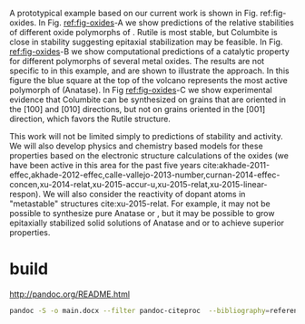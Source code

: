 A prototypical example based on our current work is shown in Fig. ref:fig-oxides. In Fig. [[ref:fig-oxides]]-A we show predictions of the relative stabilities of different oxide polymorphs of \ce{SnO2}. Rutile is most stable, but Columbite is close in stability suggesting epitaxial stabilization may be feasible. In Fig. [[ref:fig-oxides]]-B we show computational predictions of a catalytic property for different polymorphs of several metal oxides. The results are not specific to \ce{SnO2} in this example, and are shown to illustrate the approach. In this figure the blue square at the top of the volcano represents the most active polymorph of \ce{IrO2} (Anatase). In Fig [[ref:fig-oxides]]-C we show experimental evidence that Columbite \ce{SnO2} can be synthesized on \ce{CoNb2O6} grains that are oriented in the \([100]\) and \([010]\) directions, but not on grains oriented in the \([001]\) direction, which favors the Rutile structure.

This work will not be limited simply to predictions of stability and activity. We will also develop physics and chemistry based models for these properties based on the electronic structure calculations of the oxides (we have been active in this area for the past five years cite:akhade-2011-effec,akhade-2012-effec,calle-vallejo-2013-number,curnan-2014-effec-concen,xu-2014-relat,xu-2015-accur-u,xu-2015-relat,xu-2015-linear-respon). We will also  consider the reactivity of dopant atoms in "metastable" structures cite:xu-2015-relat. For example, it may not be possible to synthesize pure Anatase \ce{RuO2} or \ce{IrO2}, but it may be possible to grow epitaxially stabilized solid solutions of Anatase \ce{TiO2} and \ce{RuO2} or \ce{IrO2} to achieve superior properties.



* build
  :PROPERTIES:
  :ID:       DA9EC144-39D2-412F-AB7A-69C1259D1F67
  :END:

http://pandoc.org/README.html

#+BEGIN_SRC sh
pandoc -S -o main.docx --filter pandoc-citeproc  --bibliography=references.bib --csl=aip.csl pandoc-footnotes.md
#+END_SRC
*  Bibtex entries			:noexport:

#+BEGIN_SRC text :tangle references.bib
@article{akhade-2011-effec,
  author =	 {Akhade, Sneha A. and Kitchin, John R.},
  title =	 {Effects of Strain, d-Band Filling, and Oxidation State on the
                  Bulk Electronic Structure of Cubic 3d Perovskites},
  journal =	 {The Journal of Chemical Physics},
  volume =	 135,
  number =	 10,
  pages =	 {104702-6},
  year =	 2011,
  url =		 {http://dx.doi.org/10.1063/1.3631948},
  keywords =	 {DESC0004031, early-career, orgmode},
  type =	 {Journal Article},
}



@article{akhade-2012-effec,
  author =	 {Akhade, Sneha and Kitchin, John R.},
  title =	 {Effects of Strain, d-Band Filling, and Oxidation State on the
                  Surface Electronic Structure and Reactivity of 3d Perovskite
                  Surfaces},
  journal =	 {J. Chem. Phys.},
  volume =	 137,
  pages =	 084703,
  year =	 2012,
  doi =		 {10.1063/1.4746117},
  url =
                  {http://scitation.aip.org/content/aip/journal/jcp/137/8/10.1063/1.4746117},
  keywords =	 {DESC0004031, early-career, },
  type =	 {Journal Article},
}



@article{calle-vallejo-2013-number,
  author =	 {Calle-Vallejo, Federico and Inoglu, Nilay G. and Su, Hai-Yan
                  and Martinez, Jose I. and Man, Isabela C. and Koper, Marc
                  T. M. and Kitchin, John R. and Rossmeisl, Jan},
  title =	 {Number of Outer Electrons As Descriptor for Adsorption
                  Processes on Transition Metals and Their Oxides},
  journal =	 {Chemical Science},
  volume =	 4,
  pages =	 {1245-1249},
  year =	 2013,
  doi =		 {10.1039/C2SC21601A},
  url =		 {http://dx.doi.org/10.1039/C2SC21601A},
  keywords =	 {DESC0004031, early-career, },
  abstract =	 {The trends in adsorption energies of the intermediates of the
                  oxygen reduction and evolution reactions on transition metals
                  and their oxides are smoothly captured by the number of outer
                  electrons. This unique descriptor permits the construction of
                  predictive adsorption-energy grids and explains the existence
                  of scaling relationships among these compounds.},
  issue =	 3,
  publisher =	 {The Royal Society of Chemistry},
}



@article{curnan-2014-effec-concen,
  author =	 {Curnan, Matthew T. and Kitchin, John R.},
  title =	 {Effects of Concentration, Crystal Structure, Magnetism, and
                  Electronic Structure Method on First-Principles Oxygen Vacancy
                  Formation Energy Trends in Perovskites},
  journal =	 {The Journal of Physical Chemistry C},
  volume =	 118,
  number =	 49,
  pages =	 {28776-28790},
  year =	 2014,
  doi =		 {10.1021/jp507957n},
  url =		 {http://dx.doi.org/10.1021/jp507957n},
  keywords =	 {orgmode},
  eprint =	 { http://dx.doi.org/10.1021/jp507957n },
}



@article{xu-2014-relat,
  author =	 {Zhongnan Xu and John R. Kitchin},
  title =	 {Relating the Electronic Structure and Reactivity of the 3d
                  Transition Metal Monoxide Surfaces},
  journal =	 {Catalysis Communications},
  volume =	 52,
  pages =	 {60-64},
  year =	 2014,
  doi =		 {10.1016/j.catcom.2013.10.028},
  url =		 {http://dx.doi.org/10.1016/j.catcom.2013.10.028},
  keywords =	 {DESC0004031, early-career, orgmode, },
  issn =	 "1566-7367",
  abstract =	 "Abstract We performed a series of density functional theory
                  calculations of dissociative oxygen adsorption on fcc metals
                  and their corresponding rocksalt monoxides to elucidate the
                  relationship between the oxide electronic structure and its
                  corresponding reactivity. We decomposed the dissociative
                  adsorption energy of oxygen on an oxide surface into a sum of
                  the adsorption energy on the metal and a change in adsorption
                  energy caused by both expanding and oxidizing the lattice. We
                  were able to identify the key features of the electronic
                  structure that explains the trends in adsorption energies on
                  3d transition metal monoxide surfaces. ",
}



@article{xu-2015-accur-u,
  author =	 "Xu, Zhongnan and Joshi, Yogesh V. and Raman, Sumathy and
                  Kitchin, John R.",
  title =	 {Accurate Electronic and Chemical Properties of 3d Transition
                  Metal Oxides Using a Calculated Linear Response {U} and a {DFT
                  + U(V)} Method},
  journal =	 "The Journal of Chemical Physics",
  volume =	 142,
  number =	 14,
  pages =	 144701,
  year =	 2015,
  doi =		 {10.1063/1.4916823},
  url =
                  "http://scitation.aip.org/content/aip/journal/jcp/142/14/10.1063/1.4916823",
  keywords =	 {DESC0004031, c orgmode},
  eid =		 144701,
}



@article{xu-2015-relat,
  author =	 {Zhongnan Xu and John R. Kitchin},
  title =	 {Relationships Between the Surface Electronic and Chemical
                  Properties of Doped 4d and 5d Late Transition Metal Dioxides},
  keywords =	 {orgmode},
  journal =	 {The Journal of Chemical Physics},
  volume =	 142,
  number =	 10,
  pages =	 104703,
  year =	 2015,
  doi =		 {10.1063/1.4914093},
  url =		 {http://dx.doi.org/10.1063/1.4914093},
  date_added =	 {Sat Oct 24 10:57:22 2015},
}



@article{xu-2015-linear-respon,
  author =	 {Xu, Zhongnan and Rossmeisl, Jan and Kitchin, John R.},
  title =	 {A Linear Response {DFT}+{U} Study of Trends in the Oxygen
                  Evolution Activity of Transition Metal Rutile Dioxides},
  journal =	 {The Journal of Physical Chemistry C},
  volume =	 119,
  number =	 9,
  pages =	 {4827-4833},
  year =	 2015,
  doi =		 {10.1021/jp511426q},
  url =		 { http://dx.doi.org/10.1021/jp511426q },
  keywords =	 {DESC0004031, early-career, orgmode, },
  eprint =	 { http://dx.doi.org/10.1021/jp511426q },
}

#+END_SRC
